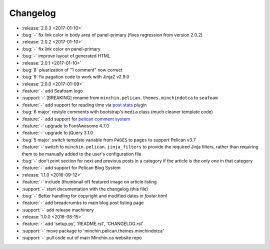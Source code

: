 Changelog
=========

- :release:`2.0.3 <2017-01-10>`
- :bug:`-` fix link color in body area of panel-primary (fixes regression
  from version 2.0.2)
- :release:`2.0.2 <2017-01-10>`
- :bug:`-` fix link color on panel-primary
- :bug:`-` improve layout of generated HTML
- :release:`2.0.1 <2017-01-10>`
- :bug:`8` pluarization of "1 comment" now correct
- :bug:`9` fix pagation code to work with Jinja2 v2.9.0
- :release:`2.0.0 <2017-01-09>`
- :feature:`-` add Seafoam logo
- :support:`-` [BREAKING] rename from ``minchin.pelican.themes.minchindotca``
  to ``seafoam``
- :feature:`-` add support for reading time via `post stats
  <https://github.com/getpelican/pelican-plugins/tree/master/post_stats>`_
  plugin
- :bug:`6 major` restyle comments with bootstrap's ``media`` class (much
  cleaner template code)
- :feature:`-` add support for `pelican comment system
  <https://github.com/getpelican/pelican-plugins/tree/master/pelican_comment_system>`_
- :feature:`-` upgrade to FontAwesome 4.7.0
- :feature:`-` upgrade to jQuery 3.1.0
- :bug:`5 major` switch template variable from ``PAGES`` to ``pages`` to
  support Pelican v3.7 
- :feature:`-` switch to ``minchin.pelican.jinja_filters`` to provide
  the required Jinja filters, rather than requiring them to be manually
  added to the user's configuration file
- :bug:`-` don't print section for next and previous posts in a category if
  the article is the only one in that category
- :feature:`-` add support for Pelican Blog System
- :release:`1.1.0 <2016-09-12>`
- :feature:`-` include (thumbnail of) featured image on article listing
- :support:`-` start documentation with the changelog (this file)
- :bug:`-` Better handling for copyright and modified dates in `footer.html`
- :feature:`-` add breadcrumbs to main blog post listing page
- :support:`-` add release machinery
- :release:`1.0.0 <2016-08-15>`
- :feature:`-` add 'setup.py', 'README.rst', 'CHANGELOG.rst'
- :support:`-` move package to 'minchin.pelican.themes.minchindotca'
- :support:`-` pull code out of main Minchin.ca website repo
